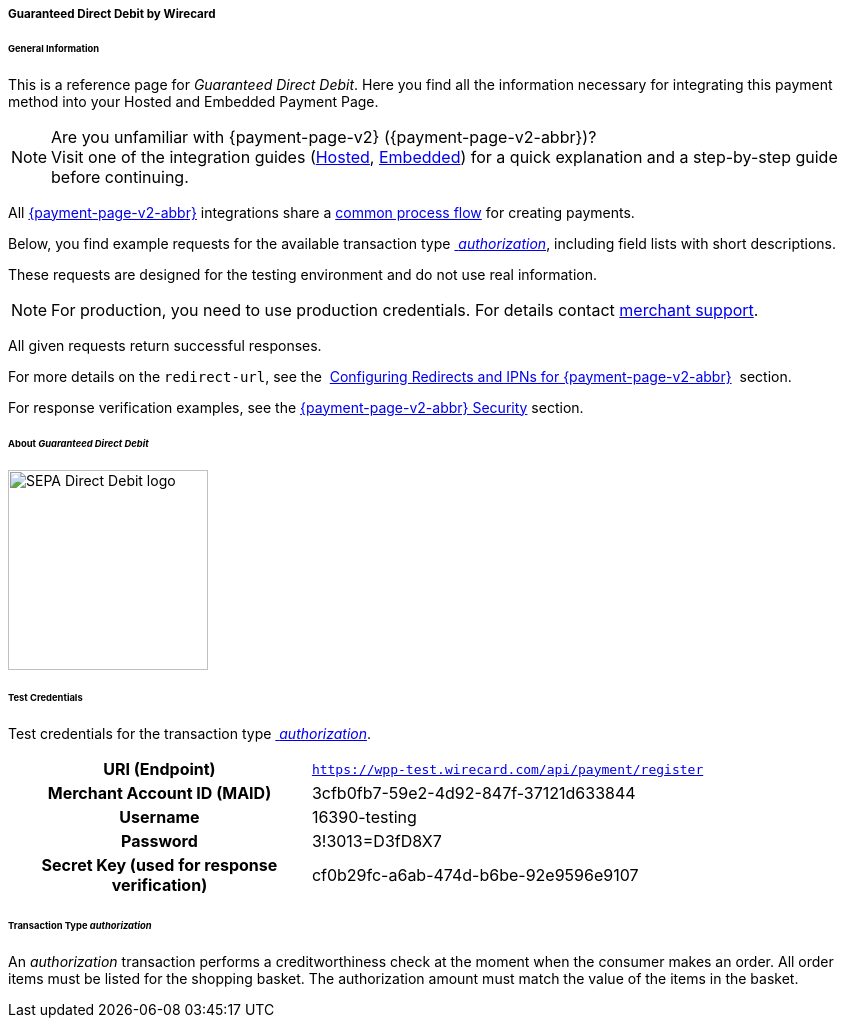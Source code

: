 [#PPv2_GuaranteedDirectDebit]
===== Guaranteed Direct Debit by Wirecard

[#PPv2_GuaranteedDirectDebit_General]
====== General Information

This is a reference page for _Guaranteed Direct Debit_. Here you find all the information
necessary for integrating this payment method into your Hosted and Embedded Payment Page.

.Are you unfamiliar with {payment-page-v2} ({payment-page-v2-abbr})?

NOTE: Visit one of the integration guides
(<<PaymentPageSolutions_PPv2_HPP_Integration, Hosted>>,
<<PaymentPageSolutions_PPv2_EPP_Integration, Embedded>>) for a quick explanation and
a step-by-step guide before continuing.

All <<PPv2, {payment-page-v2-abbr}>> integrations share a
<<PPSolutions_PPv2_Workflow, common process flow>>﻿ for creating payments.

Below, you find example requests for the available transaction type <<PPv2_GuaranteedDirectDebit_TransactionType_authorization, _authorization_>>,
including field lists with short descriptions.

These requests are designed for the testing environment and do not
use real information. 

NOTE: For production, you need to use production credentials. For details
contact <<ContactUs, merchant support>>.

All given requests return successful responses.

For more details on the ``redirect-url``, see the 
<<PPSolutions_PPv2_ConfigureRedirects, Configuring Redirects and IPNs for {payment-page-v2-abbr}>>﻿﻿ 
section.

For response verification examples, see
the <<PPSolutions_PPv2_PPv2Security, {payment-page-v2-abbr} Security>>﻿ section.


[#PPv2_GuaranteedDirectDebit_About]
====== About _Guaranteed Direct Debit_

image::images/03-01-04-10-sepa-direct-debit/sepadirectdebit_logo.png[SEPA Direct Debit logo, 200]

////
The Single Euro Payments Area (SEPA) is an initiative of the European banking
industry that makes electronic payments across the euro area as easy as domestic
payments within one country. The payments are processed under the same
basic conditions, rights, and obligations regardless of their location.

Guaranteed Direct Debit is a payment method which authorizes a transaction
before it transfers money from the consumer account to the merchant.
////

[#PPv2_GuaranteedDirectDebit_TestCredentials]
====== Test Credentials
Test credentials for the transaction type <<PPv2_GuaranteedDirectDebit_TransactionType_authorization, _authorization_>>.

[cols="35h,65"]
|===
| URI (Endpoint)             | ``https://wpp-test.wirecard.com/api/payment/register``
| Merchant Account ID (MAID) | 3cfb0fb7-59e2-4d92-847f-37121d633844
| Username                   | 16390-testing
| Password                   | 3!3013=D3fD8X7
| Secret Key (used for response verification) | cf0b29fc-a6ab-474d-b6be-92e9596e9107
|===

////
[#PPv2_GuaranteedDirectDebit_TestCredentials_RequestValues]
.Guaranteed Direct Debit - specific Request Values

[cols="35h,65"]
|===
| Creditor ID           | DE98ZZZ09999999999
|===

image::images/03-01-04-12-guaranteed-direct-debit/GuaranteedDirectDebit_testing.jpg[Guaranteed Direct Debit testing]
////

[#PPv2_GuaranteedDirectDebit_TransactionType_authorization]
====== Transaction Type _authorization_

An _authorization_ transaction performs a creditworthiness check at the moment
when the consumer makes an order. All order items must be listed for the shopping
basket. The authorization amount must match the value of the items in the basket.

////
For a successful _authorization_ transaction:

. Create a payment session (initial request).
. Redirect the consumer to the payment page (initial response URL).
. Highly recommended: Parse and process the payment response.

////
